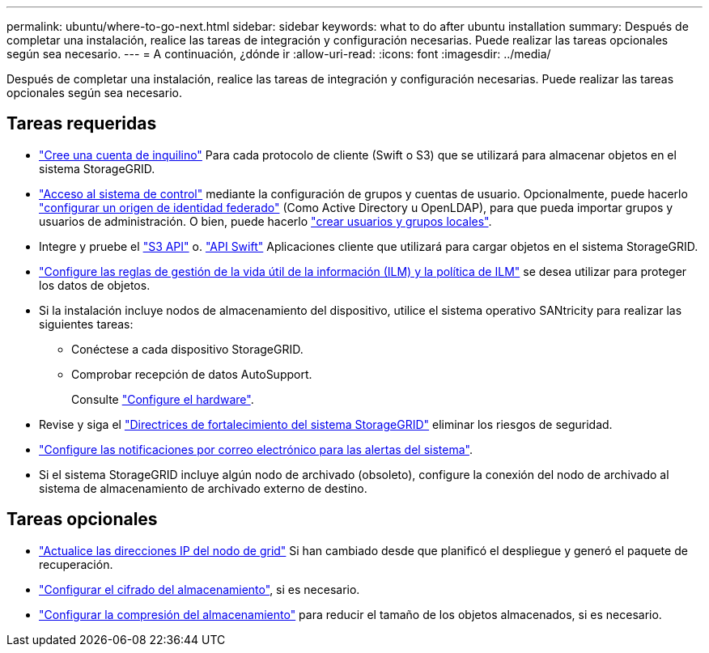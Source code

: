 ---
permalink: ubuntu/where-to-go-next.html 
sidebar: sidebar 
keywords: what to do after ubuntu installation 
summary: Después de completar una instalación, realice las tareas de integración y configuración necesarias. Puede realizar las tareas opcionales según sea necesario. 
---
= A continuación, ¿dónde ir
:allow-uri-read: 
:icons: font
:imagesdir: ../media/


[role="lead"]
Después de completar una instalación, realice las tareas de integración y configuración necesarias. Puede realizar las tareas opcionales según sea necesario.



== Tareas requeridas

* link:../admin/managing-tenants.html["Cree una cuenta de inquilino"] Para cada protocolo de cliente (Swift o S3) que se utilizará para almacenar objetos en el sistema StorageGRID.
* link:../admin/controlling-storagegrid-access.html["Acceso al sistema de control"] mediante la configuración de grupos y cuentas de usuario. Opcionalmente, puede hacerlo link:../admin/using-identity-federation.html["configurar un origen de identidad federado"] (Como Active Directory u OpenLDAP), para que pueda importar grupos y usuarios de administración. O bien, puede hacerlo link:../admin/managing-users.html#create-a-local-user["crear usuarios y grupos locales"].
* Integre y pruebe el link:../s3/configuring-tenant-accounts-and-connections.html["S3 API"] o. link:../swift/configuring-tenant-accounts-and-connections.html["API Swift"] Aplicaciones cliente que utilizará para cargar objetos en el sistema StorageGRID.
* link:../ilm/index.html["Configure las reglas de gestión de la vida útil de la información (ILM) y la política de ILM"] se desea utilizar para proteger los datos de objetos.
* Si la instalación incluye nodos de almacenamiento del dispositivo, utilice el sistema operativo SANtricity para realizar las siguientes tareas:
+
** Conéctese a cada dispositivo StorageGRID.
** Comprobar recepción de datos AutoSupport.
+
Consulte https://docs.netapp.com/us-en/storagegrid-appliances/installconfig/configuring-hardware.html["Configure el hardware"^].



* Revise y siga el link:../harden/index.html["Directrices de fortalecimiento del sistema StorageGRID"] eliminar los riesgos de seguridad.
* link:../monitor/email-alert-notifications.html["Configure las notificaciones por correo electrónico para las alertas del sistema"].
* Si el sistema StorageGRID incluye algún nodo de archivado (obsoleto), configure la conexión del nodo de archivado al sistema de almacenamiento de archivado externo de destino.




== Tareas opcionales

* link:../maintain/changing-ip-addresses-and-mtu-values-for-all-nodes-in-grid.html["Actualice las direcciones IP del nodo de grid"] Si han cambiado desde que planificó el despliegue y generó el paquete de recuperación.
* link:../admin/changing-network-options-object-encryption.html["Configurar el cifrado del almacenamiento"], si es necesario.
* link:../admin/configuring-stored-object-compression.html["Configurar la compresión del almacenamiento"] para reducir el tamaño de los objetos almacenados, si es necesario.

